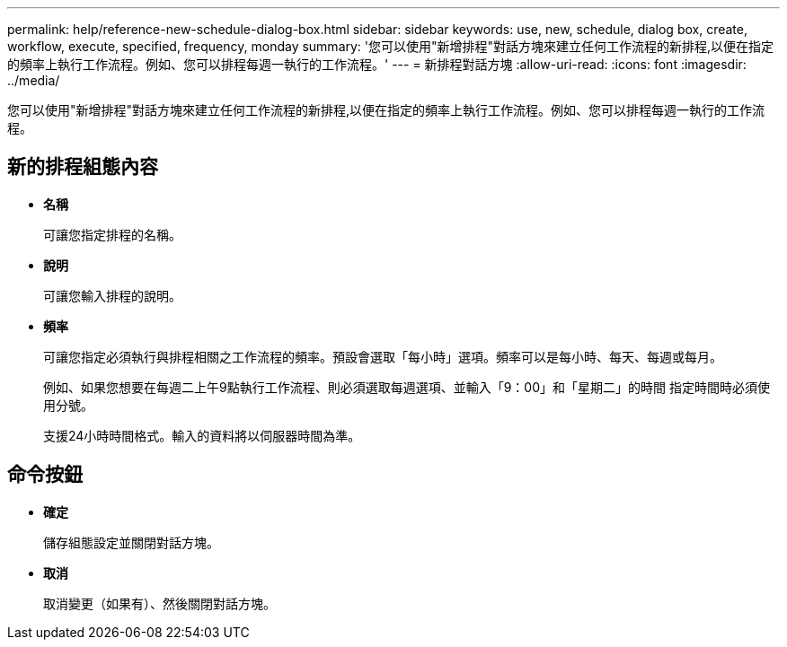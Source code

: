 ---
permalink: help/reference-new-schedule-dialog-box.html 
sidebar: sidebar 
keywords: use, new, schedule, dialog box, create, workflow, execute, specified, frequency, monday 
summary: '您可以使用"新增排程"對話方塊來建立任何工作流程的新排程,以便在指定的頻率上執行工作流程。例如、您可以排程每週一執行的工作流程。' 
---
= 新排程對話方塊
:allow-uri-read: 
:icons: font
:imagesdir: ../media/


[role="lead"]
您可以使用"新增排程"對話方塊來建立任何工作流程的新排程,以便在指定的頻率上執行工作流程。例如、您可以排程每週一執行的工作流程。



== 新的排程組態內容

* *名稱*
+
可讓您指定排程的名稱。

* *說明*
+
可讓您輸入排程的說明。

* *頻率*
+
可讓您指定必須執行與排程相關之工作流程的頻率。預設會選取「每小時」選項。頻率可以是每小時、每天、每週或每月。

+
例如、如果您想要在每週二上午9點執行工作流程、則必須選取每週選項、並輸入「9：00」和「星期二」的時間 指定時間時必須使用分號。

+
支援24小時時間格式。輸入的資料將以伺服器時間為準。





== 命令按鈕

* *確定*
+
儲存組態設定並關閉對話方塊。

* *取消*
+
取消變更（如果有）、然後關閉對話方塊。


